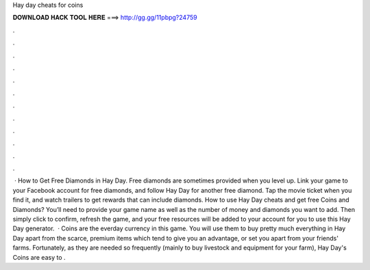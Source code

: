 Hay day cheats for coins

𝐃𝐎𝐖𝐍𝐋𝐎𝐀𝐃 𝐇𝐀𝐂𝐊 𝐓𝐎𝐎𝐋 𝐇𝐄𝐑𝐄 ===> http://gg.gg/11pbpg?24759

.

.

.

.

.

.

.

.

.

.

.

.

 · How to Get Free Diamonds in Hay Day. Free diamonds are sometimes provided when you level up. Link your game to your Facebook account for free diamonds, and follow Hay Day for another free diamond. Tap the movie ticket when you find it, and watch trailers to get rewards that can include diamonds. How to use Hay Day cheats and get free Coins and Diamonds? You’ll need to provide your game name as well as the number of money and diamonds you want to add. Then simply click to confirm, refresh the game, and your free resources will be added to your account for you to use this Hay Day generator.  · Coins are the everday currency in this game. You will use them to buy pretty much everything in Hay Day apart from the scarce, premium items which tend to give you an advantage, or set you apart from your friends' farms. Fortunately, as they are needed so frequently (mainly to buy livestock and equipment for your farm), Hay Day's Coins are easy to .